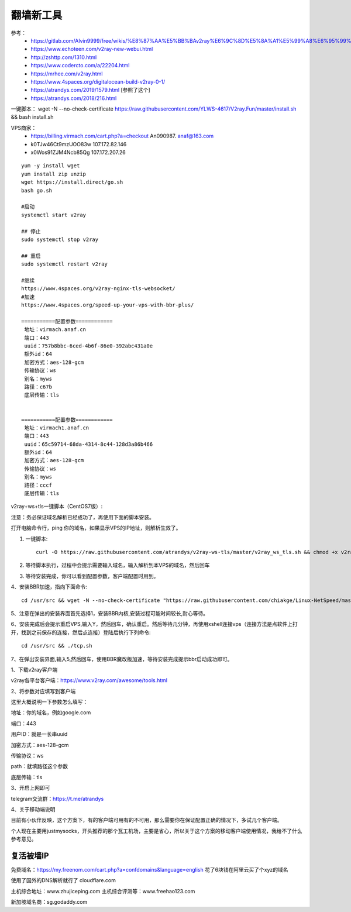 翻墙新工具
------------------------------------------------------------------


参考：
 - https://gitlab.com/Alvin9999/free/wikis/%E8%87%AA%E5%BB%BAv2ray%E6%9C%8D%E5%8A%A1%E5%99%A8%E6%95%99%E7%A8%8B
 - https://www.echoteen.com/v2ray-new-webui.html
 - http://zshttp.com/1310.html
 - https://www.codercto.com/a/22204.html
 - https://mrhee.com/v2ray.html
 - https://www.4spaces.org/digitalocean-build-v2ray-0-1/  
 - https://atrandys.com/2019/1579.html  [参照了这个]
 - https://atrandys.com/2018/216.html


一键脚本： wget -N --no-check-certificate https://raw.githubusercontent.com/YLWS-4617/V2ray.Fun/master/install.sh && bash install.sh

VPS商家：
 - https://billing.virmach.com/cart.php?a=checkout An090987.  anaf@163.com 
 - k0TJw46Ct9mzUOO83w 107.172.82.146
 - x0Wos91ZJM4Ncb85Qg 107.172.207.26 

::

    yum -y install wget
    yum install zip unzip  
    wget https://install.direct/go.sh
    bash go.sh 

    #启动
    systemctl start v2ray

    ## 停止
    sudo systemctl stop v2ray

    ## 重启
    sudo systemctl restart v2ray

    #继续  
    https://www.4spaces.org/v2ray-nginx-tls-websocket/
    #加速
    https://www.4spaces.org/speed-up-your-vps-with-bbr-plus/

    ===========配置参数============ 
     地址：virmach.anaf.cn 
     端口：443 
     uuid：757b8bbc-6ced-4b6f-86e0-392abc431a0e 
     额外id：64 
     加密方式：aes-128-gcm 
     传输协议：ws 
     别名：myws 
     路径：c67b 
     底层传输：tls


    ===========配置参数============ 
     地址：virmach1.anaf.cn 
     端口：443 
     uuid：65c59714-68da-4314-8c44-128d3a86b466 
     额外id：64 
     加密方式：aes-128-gcm 
     传输协议：ws 
     别名：myws 
     路径：cccf 
     底层传输：tls 
      

v2ray+ws+tls一键脚本（CentOS7版）:


注意：务必保证域名解析已经成功了，再使用下面的脚本安装。

打开电脑命令行，ping 你的域名，如果显示VPS的IP地址，则解析生效了。

1. 一键脚本::

    curl -O https://raw.githubusercontent.com/atrandys/v2ray-ws-tls/master/v2ray_ws_tls.sh && chmod +x v2ray_ws_tls.sh && ./v2ray_ws_tls.sh

2. 等待脚本执行，过程中会提示需要输入域名，输入解析到本VPS的域名，然后回车

3. 等待安装完成，你可以看到配置参数，客户端配置时用到。

4、安装BBR加速，指向下面命令::

    cd /usr/src && wget -N --no-check-certificate "https://raw.githubusercontent.com/chiakge/Linux-NetSpeed/master/tcp.sh" && chmod +x tcp.sh && ./tcp.sh

5、注意在弹出的安装界面首先选择1，安装BBR内核,安装过程可能时间较长,耐心等待。

6、安装完成后会提示重启VPS,输入Y，然后回车，确认重启。然后等待几分钟，再使用xshell连接vps（连接方法是点软件上打开，找到之前保存的连接，然后点连接）登陆后执行下列命令::

    cd /usr/src && ./tcp.sh

7、在弹出安装界面,输入5,然后回车，使用BBR魔改版加速，等待安装完成提示bbr启动成功即可。

1、下载v2ray客户端

v2ray各平台客户端：https://www.v2ray.com/awesome/tools.html

2、将参数对应填写到客户端

这里大概说明一下参数怎么填写：

地址：你的域名，例如google.com

端口：443

用户ID：就是一长串uuid

加密方式：aes-128-gcm

传输协议：ws

path：就填路径这个参数

底层传输：tls

3、开启上网即可

telegram交流群：https://t.me/atrandys

4、关于移动端说明

目前有小伙伴反映，这个方案下，有的客户端可用有的不可用，那么需要你在保证配置正确的情况下，多试几个客户端。

个人现在主要用justmysocks，开头推荐的那个瓦工机场，主要是省心，所以关于这个方案的移动客户端使用情况，我给不了什么参考意见。


复活被墙IP
^^^^^^^^^^^^^^^^^^^^^^^^^^^^^^^^^^^^^^^^^^^^^^^^^^^^^^^^^^^^^^^^^^^

免费域名：https://my.freenom.com/cart.php?a=confdomains&language=english  花了6块钱在阿里云买了个xyz的域名  

使用了国外的DNS解析就行了  cloudflare.com   



主机综合地址：www.zhujiceping.com
主机综合评测等：www.freehao123.com

新加坡域名商：sg.godaddy.com
